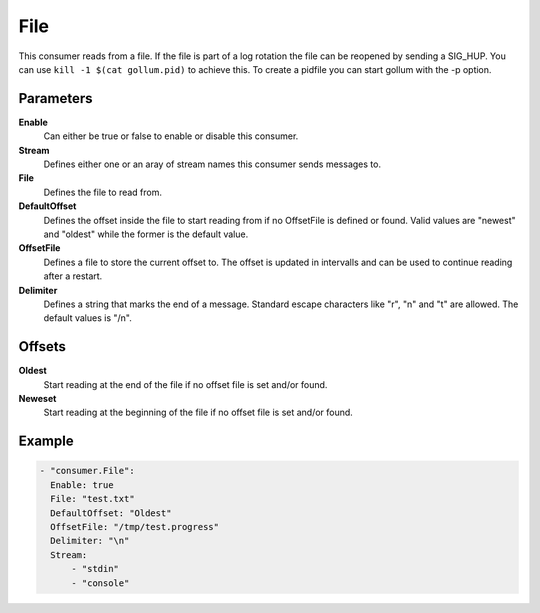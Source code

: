 File
====

This consumer reads from a file.
If the file is part of a log rotation the file can be reopened by sending a SIG_HUP.
You can use ``kill -1 $(cat gollum.pid)`` to achieve this. To create a pidfile you can start gollum with the -p option.


Parameters
----------

**Enable**
  Can either be true or false to enable or disable this consumer.
**Stream**
  Defines either one or an aray of stream names this consumer sends messages to.
**File**
  Defines the file to read from.
**DefaultOffset**
  Defines the offset inside the file to start reading from if no OffsetFile is defined or found. Valid values are "newest" and "oldest" while the former is the default value.
**OffsetFile**
  Defines a file to store the current offset to. The offset is updated in intervalls and can be used to continue reading after a restart.
**Delimiter**
  Defines a string that marks the end of a message.
  Standard escape characters like "\r", "\n" and "\t" are allowed.
  The default values is "/n".

Offsets
-------

**Oldest**
  Start reading at the end of the file if no offset file is set and/or found.
**Neweset**
  Start reading at the beginning of the file if no offset file is set and/or found.

Example
-------

.. code-block:: yaml

  - "consumer.File":
    Enable: true
    File: "test.txt"
    DefaultOffset: "Oldest"
    OffsetFile: "/tmp/test.progress"
    Delimiter: "\n"
    Stream:
        - "stdin"
        - "console"
